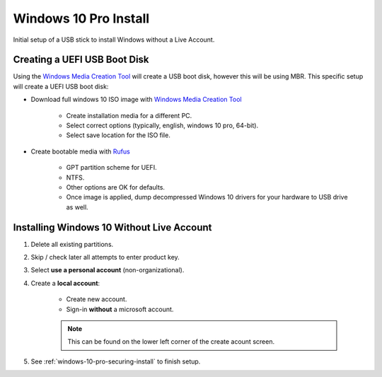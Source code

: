 .. _windows-10-pro-install:

Windows 10 Pro Install
######################
Initial setup of a USB stick to install Windows without a Live Account.

Creating a UEFI USB Boot Disk
*****************************
Using the `Windows Media Creation Tool`_ will create a USB boot disk, however
this will be using MBR. This specific setup will create a UEFI USB boot disk:

* Download full windows 10 ISO image with `Windows Media Creation Tool`_

   * Create installation media for a different PC.
   * Select correct options (typically, english, windows 10 pro, 64-bit).
   * Select save location for the ISO file.

* Create bootable media with `Rufus`_

   * GPT partition scheme for UEFI.
   * NTFS.
   * Other options are OK for defaults.
   * Once image is applied, dump decompressed Windows 10 drivers for your
     hardware to USB drive as well.

Installing Windows 10 Without Live Account
******************************************

#. Delete all existing partitions.
#. Skip / check later all attempts to enter product key.
#. Select **use a personal account** (non-organizational).
#. Create a **local account**:

    * Create new account.
    * Sign-in **without** a microsoft account.

    .. note::
      This can be found on the lower left corner of the create acount screen.

#. See :ref:`windows-10-pro-securing-install` to finish setup.

.. _Windows Media Creation Tool: https://www.microsoft.com/en-us/software-download/windows10
.. _Rufus: https://rufus.akeo.ie